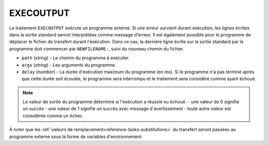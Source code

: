 EXECOUTPUT
==========

Le traitement ``EXECOUTPUT`` exécute un programme externe. Si une erreur survient
durant exécution, les lignes écrites dans la sortie standard seront interprétées
comme message d'erreur. Il est également possible pour le programme de déplacer
le fichier de transfert durant l'exécution. Dans ce cas, la dernière ligne
écrite sur la sortie standard par le programme doit commencer par
``NEWFILENAME:``, suivi du nouveau chemin du fichier.

* ``path`` (*string*) - Le chemin du programme à exécuter.
* ``args`` (*string*) - Les arguments du programme.
* ``delay`` (*number*) - La durée d'exécution maximum du programme (en ms). Si
  le programme n'a pas terminé après que cette durée soit écoulée, le programme
  sera interrompu et le traitement sera considéré comme ayant échoué.

.. note::
   La valeur de sortie du programme détermine si l'exécution a réussie ou échoué.
   - une valeur de 0 signifie un succès
   - une valeur de 1 signifie un succès avec message d'avertissement
   - toute autre valeur est considérée comme un échec

À noter que les :ref:`valeurs de remplacement<reference-tasks-substitutions>` du
transfert seront passées au programme externe sous la forme de variables
d'environnement.